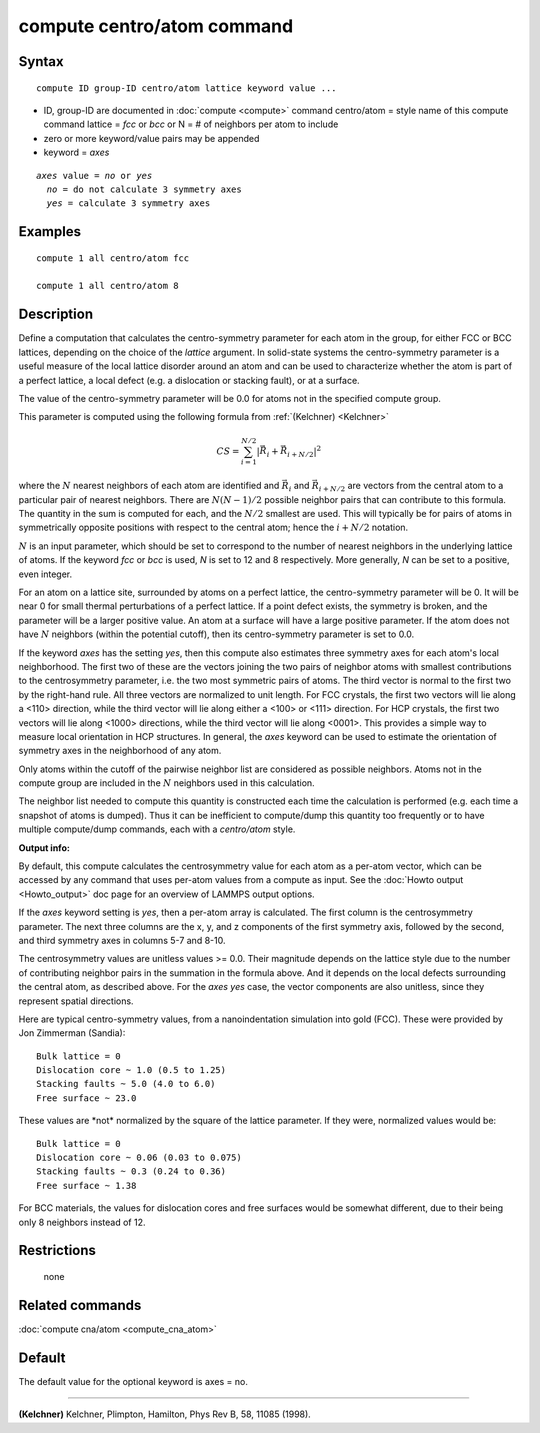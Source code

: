 .. index:: compute centro/atom

compute centro/atom command
===========================

Syntax
""""""


.. parsed-literal::

   compute ID group-ID centro/atom lattice keyword value ...

* ID, group-ID are documented in :doc:`compute <compute>` command
  centro/atom = style name of this compute command
  lattice = *fcc* or *bcc* or N = # of neighbors per atom to include
* zero or more keyword/value pairs may be appended
* keyword = *axes*

.. parsed-literal::

     *axes* value = *no* or *yes*
       *no* = do not calculate 3 symmetry axes
       *yes* = calculate 3 symmetry axes



Examples
""""""""


.. parsed-literal::

   compute 1 all centro/atom fcc

   compute 1 all centro/atom 8

Description
"""""""""""

Define a computation that calculates the centro-symmetry parameter for
each atom in the group, for either FCC or BCC lattices, depending on
the choice of the *lattice* argument.  In solid-state systems the
centro-symmetry parameter is a useful measure of the local lattice
disorder around an atom and can be used to characterize whether the
atom is part of a perfect lattice, a local defect (e.g. a dislocation
or stacking fault), or at a surface.

The value of the centro-symmetry parameter will be 0.0 for atoms not
in the specified compute group.

This parameter is computed using the following formula from
:ref:`(Kelchner) <Kelchner>`

.. math::

   CS = \sum_{i = 1}^{N/2} | \vec{R}_i + \vec{R}_{i+N/2} |^2


where the :math:`N` nearest neighbors of each atom are identified and
:math:`\vec{R}_i` and :math:`\vec{R}_{i+N/2}` are vectors from the
central atom to a particular pair of nearest neighbors.  There are
:math:`N (N-1)/2` possible neighbor pairs that can contribute to this
formula.  The quantity in the sum is computed for each, and the
:math:`N/2` smallest are used.  This will typically be for pairs of
atoms in symmetrically opposite positions with respect to the central
atom; hence the :math:`i+N/2` notation.

:math:`N` is an input parameter, which should be set to correspond to
the number of nearest neighbors in the underlying lattice of atoms.
If the keyword *fcc* or *bcc* is used, *N* is set to 12 and 8
respectively.  More generally, *N* can be set to a positive, even
integer.

For an atom on a lattice site, surrounded by atoms on a perfect
lattice, the centro-symmetry parameter will be 0.  It will be near 0
for small thermal perturbations of a perfect lattice.  If a point
defect exists, the symmetry is broken, and the parameter will be a
larger positive value.  An atom at a surface will have a large
positive parameter.  If the atom does not have :math:`N` neighbors
(within the potential cutoff), then its centro-symmetry parameter is
set to 0.0.

If the keyword *axes* has the setting *yes*\ , then this compute also
estimates three symmetry axes for each atom's local neighborhood.  The
first two of these are the vectors joining the two pairs of neighbor
atoms with smallest contributions to the centrosymmetry parameter,
i.e. the two most symmetric pairs of atoms.  The third vector is
normal to the first two by the right-hand rule.  All three vectors are
normalized to unit length.  For FCC crystals, the first two vectors
will lie along a <110> direction, while the third vector will lie
along either a <100> or <111> direction.  For HCP crystals, the first
two vectors will lie along <1000> directions, while the third vector
will lie along <0001>.  This provides a simple way to measure local
orientation in HCP structures.  In general, the *axes* keyword can be
used to estimate the orientation of symmetry axes in the neighborhood
of any atom.

Only atoms within the cutoff of the pairwise neighbor list are
considered as possible neighbors.  Atoms not in the compute group are
included in the :math:`N` neighbors used in this calculation.

The neighbor list needed to compute this quantity is constructed each
time the calculation is performed (e.g. each time a snapshot of atoms
is dumped).  Thus it can be inefficient to compute/dump this quantity
too frequently or to have multiple compute/dump commands, each with a
*centro/atom* style.

**Output info:**

By default, this compute calculates the centrosymmetry value for each
atom as a per-atom vector, which can be accessed by any command that
uses per-atom values from a compute as input.  See the :doc:`Howto output <Howto_output>` doc page for an overview of LAMMPS output
options.

If the *axes* keyword setting is *yes*\ , then a per-atom array is
calculated. The first column is the centrosymmetry parameter.  The
next three columns are the x, y, and z components of the first
symmetry axis, followed by the second, and third symmetry axes in
columns 5-7 and 8-10.

The centrosymmetry values are unitless values >= 0.0.  Their magnitude
depends on the lattice style due to the number of contributing neighbor
pairs in the summation in the formula above.  And it depends on the
local defects surrounding the central atom, as described above.  For
the *axes yes* case, the vector components are also unitless, since
they represent spatial directions.

Here are typical centro-symmetry values, from a nanoindentation
simulation into gold (FCC).  These were provided by Jon Zimmerman
(Sandia):


.. parsed-literal::

   Bulk lattice = 0
   Dislocation core ~ 1.0 (0.5 to 1.25)
   Stacking faults ~ 5.0 (4.0 to 6.0)
   Free surface ~ 23.0

These values are \*not\* normalized by the square of the lattice
parameter.  If they were, normalized values would be:


.. parsed-literal::

   Bulk lattice = 0
   Dislocation core ~ 0.06 (0.03 to 0.075)
   Stacking faults ~ 0.3 (0.24 to 0.36)
   Free surface ~ 1.38

For BCC materials, the values for dislocation cores and free surfaces
would be somewhat different, due to their being only 8 neighbors instead
of 12.

Restrictions
""""""""""""
 none

Related commands
""""""""""""""""

:doc:`compute cna/atom <compute_cna_atom>`

Default
"""""""

The default value for the optional keyword is axes = no.


----------


.. _Kelchner:



**(Kelchner)** Kelchner, Plimpton, Hamilton, Phys Rev B, 58, 11085 (1998).
